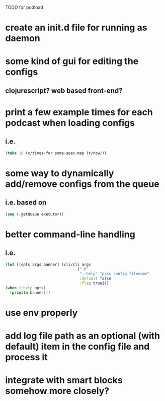 TODO for podload

* create an init.d file for running as daemon
* some kind of gui for editing the configs
** clojurescript? web based front-end?
* print a few example times for each podcast when loading configs
** i.e.
   #+BEGIN_SRC clojure
    (take 10 (c/times-for some-spec-map (t/now)))
   #+END_SRC
* some way to dynamically add/remove configs from the queue
** i.e. based on
   #+BEGIN_SRC clojure
    (seq (.getQueue executor))
   #+END_SRC
* better command-line handling
** i.e.
   #+BEGIN_SRC clojure
    (let [[opts args banner] (cli/cli args
                                    ["-h"
                                     "--help" "pass config filename"
                                     :default false
                                     :flag true])]
    (when (:help opts)
      (println banner)))
   #+END_SRC
* use env properly
* add log file path as an optional (with default) item in the config file and process it
* integrate with smart blocks somehow more closely?
